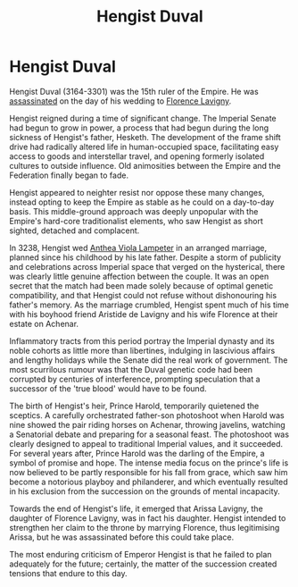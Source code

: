 :PROPERTIES:
:ID:       3cb0755e-4deb-442b-898b-3f0c6651636e
:END:
#+title: Hengist Duval
#+filetags: :3301:Empire:Federation:KnowledgeBase:Codex:Individual:

* Hengist Duval
Hengist Duval (3164-3301) was the 15th ruler of the Empire. He was
[[id:a8068e9d-6706-47da-a19c-2ac943ea8811][assassinated]] on the day of his wedding to [[id:33f63de9-fd79-4790-a1a5-ebd87aaeea2d][Florence Lavigny]].

Hengist reigned during a time of significant change. The Imperial Senate
had begun to grow in power, a process that had begun during the long
sickness of Hengist's father, Hesketh. The development of the frame
shift drive had radically altered life in human-occupied space,
facilitating easy access to goods and interstellar travel, and opening
formerly isolated cultures to outside influence. Old animosities between
the Empire and the Federation finally began to fade.

Hengist appeared to neighter resist nor oppose these many changes,
instead opting to keep the Empire as stable as he could on a day-to-day
basis. This middle-ground approach was deeply unpopular with the
Empire's hard-core traditionalist elements, who saw Hengist as short
sighted, detached and complacent.

In 3238, Hengist wed [[id:014e31e0-a24d-4773-bb73-8300f80de689][Anthea Viola Lampeter]] in an arranged marriage,
planned since his childhood by his late father. Despite a storm of
publicity and celebrations across Imperial space that verged on the
hysterical, there was clearly little genuine affection between the
couple. It was an open secret that the match had been made solely
because of optimal genetic compatibility, and that Hengist could not
refuse without dishonouring his father's memory. As the marriage
crumbled, Hengist spent much of his time with his boyhood friend
Aristide de Lavigny and his wife Florence at their estate on Achenar.

Inflammatory tracts from this period portray the Imperial dynasty and
its noble cohorts as little more than libertines, indulging in
lascivious affairs and lengthy holidays while the Senate did the real
work of government. The most scurrilous rumour was that the Duval
genetic code had been corrupted by centuries of interference, prompting
speculation that a successor of the 'true blood' would have to be found.

The birth of Hengist's heir, Prince Harold, temporarily quietened the
sceptics. A carefully orchestrated father-son photoshoot when Harold was
nine showed the pair riding horses on Achenar, throwing javelins,
watching a Senatorial debate and preparing for a seasonal feast. The
photoshoot was clearly designed to appeal to traditional Imperial
values, and it succeeded. For several years after, Prince Harold was the
darling of the Empire, a symbol of promise and hope. The intense media
focus on the prince's life is now believed to be partly responsible for
his fall from grace, which saw him become a notorious playboy and
philanderer, and which eventually resulted in his exclusion from the
succession on the grounds of mental incapacity.

Towards the end of Hengist's life, it emerged that Arissa Lavigny, the
daughter of Florence Lavigny, was in fact his daughter. Hengist intended
to strengthen her claim to the throne by marrying Florence, thus
legitimising Arissa, but he was assassinated before this could take
place.

The most enduring criticism of Emperor Hengist is that he failed to plan
adequately for the future; certainly, the matter of the succession
created tensions that endure to this day.

